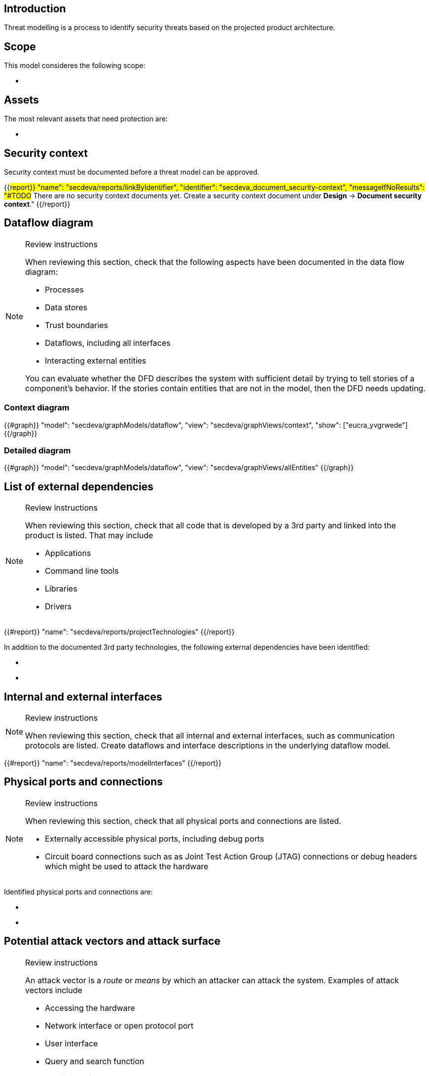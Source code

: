 == Introduction

Threat modelling is a process to identify security threats based on the projected product architecture.

== Scope

This model consideres the following scope:

* {blank}

== Assets

The most relevant assets that need protection are:

* {blank}

== Security context

Security context must be documented before a threat model can be approved.

{{#report}}
  "name": "secdeva/reports/linkByIdentifier",
  "identifier": "secdeva_document_security-context",
  "messageIfNoResults": "#TODO# There are no security context documents yet. Create a security context document under *Design* → *Document security context*."
{{/report}}

== Dataflow diagram

[NOTE]
.Review instructions
====
When reviewing this section, check that the following aspects have been documented in the data flow diagram:

* Processes
* Data stores
* Trust boundaries
* Dataflows, including all interfaces
* Interacting external entities

You can evaluate whether the DFD describes the system with sufficient detail by trying to tell stories of a component's behavior. If the stories contain entities that are not in the model, then the DFD needs updating.

====

=== Context diagram

{{#graph}}
  "model": "secdeva/graphModels/dataflow",
  "view": "secdeva/graphViews/context",
  "show": ["eucra_yvgrwede"]
{{/graph}}

=== Detailed diagram

{{#graph}}
  "model": "secdeva/graphModels/dataflow",
  "view": "secdeva/graphViews/allEntities"
{{/graph}}

== List of external dependencies

[NOTE]
.Review instructions
====
When reviewing this section, check that all code that is developed by a 3rd party and linked into the product is listed. That may include

* Applications
* Command line tools
* Libraries
* Drivers
====

{{#report}}
  "name": "secdeva/reports/projectTechnologies"
{{/report}}

In addition to the documented 3rd party technologies, the following external dependencies have been identified:

* {blank}
* {blank}

== Internal and external interfaces

[NOTE]
.Review instructions
====
When reviewing this section, check that all internal and external interfaces, such as communication protocols are listed. Create dataflows and interface descriptions in the underlying dataflow model.
====

{{#report}}
  "name": "secdeva/reports/modelInterfaces"
{{/report}}

== Physical ports and connections

[NOTE]
.Review instructions
====
When reviewing this section, check that all physical ports and connections are listed.

* Externally accessible physical ports, including debug ports
* Circuit board connections such as as Joint Test Action Group (JTAG) connections or debug headers which might be used to attack the hardware
====

Identified physical ports and connections are:

* {blank}
* {blank}

== Potential attack vectors and attack surface

[NOTE]
.Review instructions
====
An attack vector is a _route_ or _means_ by which an attacker can attack the system. Examples of attack vectors include

* Accessing the hardware
* Network interface or open protocol port
* User interface
* Query and search function
* Admin interface
* Email or email attachment
* Instant message
* Technology that may be vulnerable to malicious code such as viruses
* Software update
* Weak access control lists
* Login authentication entry points
* Services running with elevated privileges
* Application Programming Interfaces (APIs)

When reviewing this section, ensure that the known potential attack vectors are listed.

Attack surface: The attack surface of a system or a component is the sum of the different points (the "attack vectors") where an unauthorized user (the "attacker") can try to enter data to or extract data from the system or component.

You can use this list of attack vectors to understand the attack surface of the product
====

Identified attack vectors are:

* {blank}
* ...

== List of identified security issues

[NOTE]
.Review instructions
====
When reviewing the list of security issues identified in threat modelling, check that

* Threat modelling was performed in an acceptable level of detail
* According to your best current understanding, all the threats that were identified are included in the list of threats
* The security issues have been processed and the mitigation and/or dispositions have been documented
* The planned mitigations minimize cybersecurity risks, prevent cybersecurity incidents and minimize the impacts of such incidents.
* Threat modeling has taken into account possible impacts of cybersecurity risks to the health and safety of users.

Note that handling of security issues is not part of threat model review.
====

{{#createCards}}
  "template": "secdeva/templates/threat",
  "buttonLabel": "Create a new security issue"
{{/createCards}}

{{#report}}
  "name": "secdeva/reports/securityIssueList"
{{/report}}

== Version history

[cols="1,1,3"]
|===============
|Version | Date | Changes/Author

| 0.1
| 2024-01-01
| XYZ changed by N.N.

|===============

== Reviews

{{#createCards}}
    "template": "base/templates/reviewTask",
    "buttonLabel": "Add new review task"
{{/createCards}}

{{#report}}
  "name": "base/reports/childrenTable",
  "cardType": "base/cardTypes/reviewTask"
{{/report}}